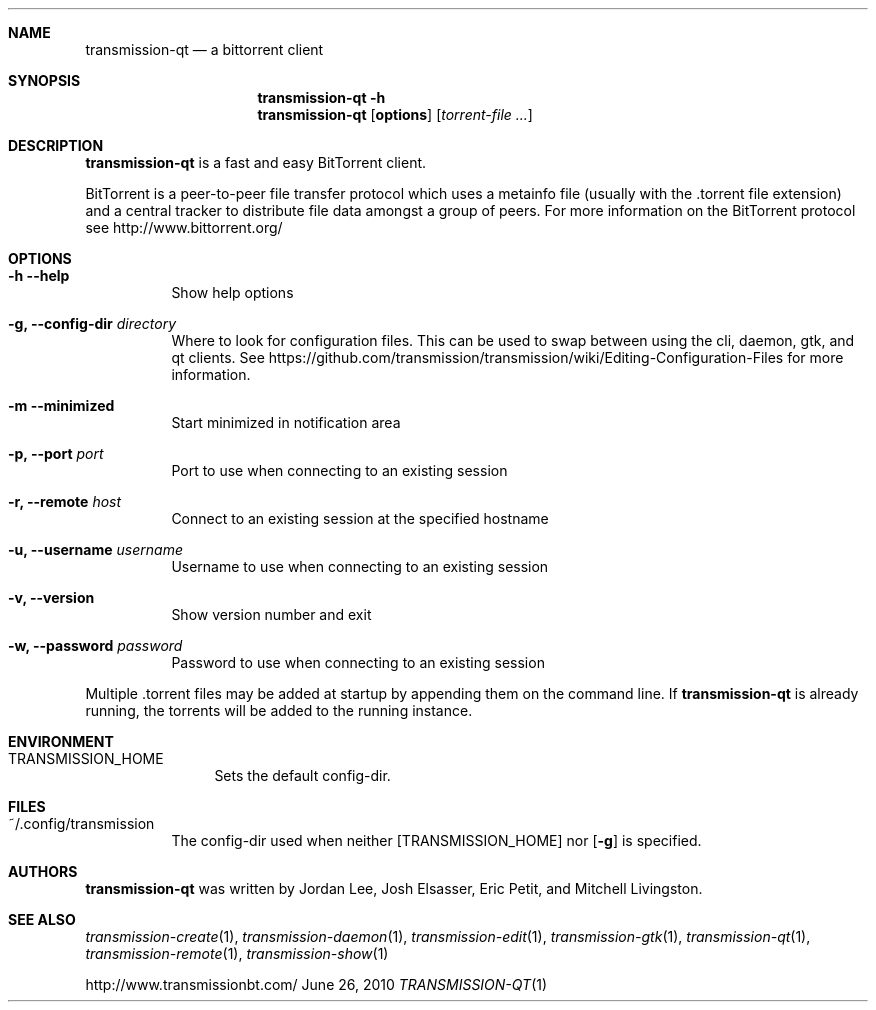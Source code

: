 .Dd June 26, 2010
.Dt TRANSMISSION-QT 1
.Sh NAME
.Nm transmission-qt
.Nd a bittorrent client
.Sh SYNOPSIS
.Nm transmission-qt
.Fl h
.Nm
.Op Nm options
.Op Ar torrent-file ...
.Sh DESCRIPTION
.Nm
is a fast and easy BitTorrent client.
.Pp
BitTorrent is a peer-to-peer file transfer protocol which uses a
metainfo file (usually with the .torrent file extension) and a central
tracker to distribute file data amongst a group of peers. For more
information on the BitTorrent protocol see http://www.bittorrent.org/
.Sh OPTIONS
.Bl -tag -width Ds
.It Fl h Fl -help
Show help options
.It Fl g, Fl -config-dir Ar directory
Where to look for configuration files. This can be used to swap between using the cli, daemon, gtk, and qt clients.
See https://github.com/transmission/transmission/wiki/Editing-Configuration-Files for more information.
.It Fl m Fl -minimized
Start minimized in notification area
.It Fl p, Fl -port Ar port
Port to use when connecting to an existing session
.It Fl r, Fl -remote Ar host
Connect to an existing session at the specified hostname
.It Fl u, Fl -username Ar username
Username to use when connecting to an existing session
.It Fl v, Fl -version
Show version number and exit
.It Fl w, Fl -password Ar password
Password to use when connecting to an existing session
.El
.Pp
Multiple .torrent files may be added at startup
by appending them on the command line. If
.Nm
is already running, the torrents will be added to the running instance.
.Sh ENVIRONMENT
.Bl -tag -width Fl
.It Ev TRANSMISSION_HOME
Sets the default config-dir.
.El
.Sh FILES
.Bl -tag -width Ds -compact
.It ~/.config/transmission
The config-dir used when neither
.Op Ev TRANSMISSION_HOME
nor
.Op Fl g
is specified.
.El
.Sh AUTHORS
.An -nosplit
.Nm
was written by
.An Jordan Lee ,
.An Josh Elsasser ,
.An Eric Petit ,
and
.An Mitchell Livingston .
.Sh SEE ALSO
.Xr transmission-create 1 ,
.Xr transmission-daemon 1 ,
.Xr transmission-edit 1 ,
.Xr transmission-gtk 1 ,
.Xr transmission-qt 1 ,
.Xr transmission-remote 1 ,
.Xr transmission-show 1
.Pp
http://www.transmissionbt.com/
